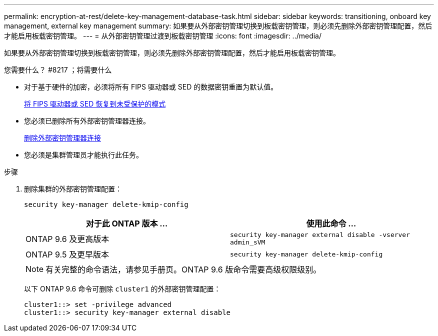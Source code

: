 ---
permalink: encryption-at-rest/delete-key-management-database-task.html 
sidebar: sidebar 
keywords: transitioning, onboard key management, external key management 
summary: 如果要从外部密钥管理切换到板载密钥管理，则必须先删除外部密钥管理配置，然后才能启用板载密钥管理。 
---
= 从外部密钥管理过渡到板载密钥管理
:icons: font
:imagesdir: ../media/


[role="lead"]
如果要从外部密钥管理切换到板载密钥管理，则必须先删除外部密钥管理配置，然后才能启用板载密钥管理。

.您需要什么？ #8217 ；将需要什么
* 对于基于硬件的加密，必须将所有 FIPS 驱动器或 SED 的数据密钥重置为默认值。
+
xref:return-seds-unprotected-mode-task.adoc[将 FIPS 驱动器或 SED 恢复到未受保护的模式]

* 您必须已删除所有外部密钥管理器连接。
+
xref:remove-external-key-server-93-later-task.adoc[删除外部密钥管理器连接]

* 您必须是集群管理员才能执行此任务。


.步骤
. 删除集群的外部密钥管理配置：
+
`security key-manager delete-kmip-config`

+
|===
| 对于此 ONTAP 版本 ... | 使用此命令 ... 


 a| 
ONTAP 9.6 及更高版本
 a| 
`security key-manager external disable -vserver admin_sVM`



 a| 
ONTAP 9.5 及更早版本
 a| 
`security key-manager delete-kmip-config`

|===
+
[NOTE]
====
有关完整的命令语法，请参见手册页。ONTAP 9.6 版命令需要高级权限级别。

====
+
以下 ONTAP 9.6 命令可删除 `cluster1` 的外部密钥管理配置：

+
[listing]
----
cluster1::> set -privilege advanced
cluster1::> security key-manager external disable
----

